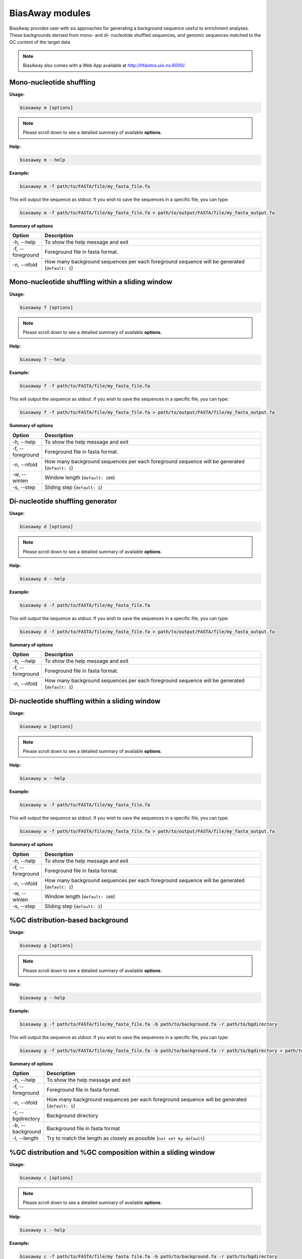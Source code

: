=================
BiasAway modules
=================
BiasAway provides user with six approaches for generating a background sequence useful to enrichment analyses. These backgrounds derived from mono- and di- nucleotide shuffled sequences, and genomic sequences matched to the GC content of the target data

.. note:: BiasAway also comes with a Web App available at http://hfaistos.uio.no:8000/.


Mono-nucleotide shuffling
=========================

**Usage:**

.. code-block:: bash

    biasaway m [options]

.. note:: Please scroll down to see a detailed summary of available **options**.

**Help:**

.. code-block:: bash

    biasaway m --help

**Example:**

.. code-block:: bash

    biasaway m -f path/to/FASTA/file/my_fasta_file.fa

This will output the sequence as stdout. If you wish to save the sequences in a specific file, you can type:

.. code-block:: bash

    biasaway m -f path/to/FASTA/file/my_fasta_file.fa > path/to/output/FASTA/file/my_fasta_output.fa

**Summary of options**

.. csv-table::
   :header: "Option", "Description"
   :widths: 10, 80

     "-h, --help","To show the help message and exit"
     "-f, --foreground","Foreground file in fasta format."
     "-n, --nfold","How many background sequences per each foreground sequence will be generated (``default: 1``)"

Mono-nucleotide shuffling within a sliding window
==================================================

**Usage:**

.. code-block:: bash

    biasaway f [options]

.. note:: Please scroll down to see a detailed summary of available **options**.

**Help:**

.. code-block:: bash

    biasaway f --help

**Example:**

.. code-block:: bash

    biasaway f -f path/to/FASTA/file/my_fasta_file.fa

This will output the sequence as stdout. If you wish to save the sequences in a specific file, you can type:

.. code-block:: bash

    biasaway f -f path/to/FASTA/file/my_fasta_file.fa > path/to/output/FASTA/file/my_fasta_output.fa

**Summary of options**

.. csv-table::
   :header: "Option", "Description"
   :widths: 10, 80

     "-h, --help","To show the help message and exit"
     "-f, --foreground","Foreground file in fasta format."
     "-n, --nfold","How many background sequences per each foreground sequence will be generated (``default: 1``)"
     "-w, --winlen", "Window length (``default: 100``)"
     "-s, --step",  "Sliding step (``default: 1``)"


Di-nucleotide shuffling generator
==================================

**Usage:**

.. code-block:: bash

    biasaway d [options]

.. note:: Please scroll down to see a detailed summary of available **options**.

**Help:**

.. code-block:: bash

    biasaway d --help

**Example:**

.. code-block:: bash

    biasaway d -f path/to/FASTA/file/my_fasta_file.fa

This will output the sequence as stdout. If you wish to save the sequences in a specific file, you can type:

.. code-block:: bash

    biasaway d -f path/to/FASTA/file/my_fasta_file.fa > path/to/output/FASTA/file/my_fasta_output.fa

**Summary of options**

.. csv-table::
   :header: "Option", "Description"
   :widths: 10, 80

     "-h, --help","To show the help message and exit"
     "-f, --foreground","Foreground file in fasta format."
     "-n, --nfold","How many background sequences per each foreground sequence will be generated (``default: 1``)"

Di-nucleotide shuffling within a sliding window
================================================

**Usage:**

.. code-block:: bash

    biasaway w [options]

.. note:: Please scroll down to see a detailed summary of available **options**.

**Help:**

.. code-block:: bash

    biasaway w --help

**Example:**

.. code-block:: bash

    biasaway w -f path/to/FASTA/file/my_fasta_file.fa

This will output the sequence as stdout. If you wish to save the sequences in a specific file, you can type:

.. code-block:: bash

    biasaway w -f path/to/FASTA/file/my_fasta_file.fa > path/to/output/FASTA/file/my_fasta_output.fa

**Summary of options**

.. csv-table::
   :header: "Option", "Description"
   :widths: 10, 80

     "-h, --help","To show the help message and exit"
     "-f, --foreground","Foreground file in fasta format."
     "-n, --nfold","How many background sequences per each foreground sequence will be generated (``default: 1``)"
     "-w, --winlen", "Window length (``default: 100``)"
     "-s, --step",  "Sliding step (``default: 1``)"

%GC distribution-based background
==================================

**Usage:**

.. code-block:: bash

    biasaway g [options]

.. note:: Please scroll down to see a detailed summary of available **options**.

**Help:**

.. code-block:: bash

    biasaway g --help

**Example:**

.. code-block:: bash

    biasaway g -f path/to/FASTA/file/my_fasta_file.fa -b path/to/background.fa -r path/to/bgdirectory

This will output the sequence as stdout. If you wish to save the sequences in a specific file, you can type:

.. code-block:: bash

    biasaway g -f path/to/FASTA/file/my_fasta_file.fa -b path/to/background.fa -r path/to/bgdirectory > path/to/output/FASTA/file/my_fasta_output.fa

**Summary of options**

.. csv-table::
   :header: "Option", "Description"
   :widths: 10, 80

     "-h, --help","To show the help message and exit"
     "-f, --foreground","Foreground file in fasta format."
     "-n, --nfold","How many background sequences per each foreground sequence will be generated (``default: 1``)"
     "-r, --bgdirectory", "Background directory"
     "-b, --background", "Background file in fasta format"
     "-l, --length", "Try to match the length as closely as possible (``not set by default``)"


%GC distribution and %GC composition within a sliding window
=============================================================

**Usage:**

.. code-block:: bash

    biasaway c [options]

.. note:: Please scroll down to see a detailed summary of available **options**.

**Help:**

.. code-block:: bash

    biasaway c --help

**Example:**

.. code-block:: bash

    biasaway c -f path/to/FASTA/file/my_fasta_file.fa -b path/to/background.fa -r path/to/bgdirectory

This will output the sequence as stdout. If you wish to save the sequences in a specific file, you can type:

.. code-block:: bash

    biasaway c -f path/to/FASTA/file/my_fasta_file.fa -b path/to/background.fa -r path/to/bgdirectory > path/to/output/FASTA/file/my_fasta_output.fa

**Summary of options**

.. csv-table::
   :header: "Option", "Description"
   :widths: 10, 80

     "-h, --help","To show the help message and exit"
     "-f, --foreground","Foreground file in fasta format."
     "-n, --nfold","How many background sequences per each foreground sequence will be generated (``default: 1``)"
     "-r, --bgdirectory", "Background directory"
     "-b, --background", "Background file in fasta format"
     "-l, --length", "Try to match the length as closely as possible (``not set by default``)"
     "-w, --winlen", "Window length (``default: 100``)"
     "-s, --step", "Sliding step (``default: 1``)"
     "-d, --deviation", "Deviation from the mean (``default: 2.6 for a threshold of mean + 2.6 * stdev``)"
